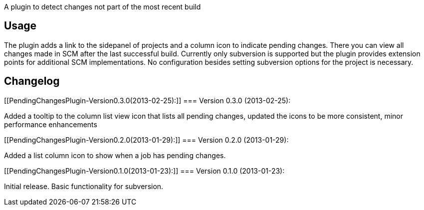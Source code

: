 A plugin to detect changes not part of the most recent build

[[PendingChangesPlugin-Usage]]
== Usage

The plugin adds a link to the sidepanel of projects and a column icon to
indicate pending changes. There you can view all changes made in SCM
after the last successful build. Currently only subversion is supported
but the plugin provides extension points for additional SCM
implementations. No configuration besides setting subversion options for
the project is necessary.

[[PendingChangesPlugin-Changelog]]
== Changelog

[[PendingChangesPlugin-Version0.3.0(2013-02-25):]]
=== Version 0.3.0 (2013-02-25):

Added a tooltip to the column list view icon that lists all pending
changes, updated the icons to be more consistent, minor performance
enhancements

[[PendingChangesPlugin-Version0.2.0(2013-01-29):]]
=== Version 0.2.0 (2013-01-29):

Added a list column icon to show when a job has pending changes.

[[PendingChangesPlugin-Version0.1.0(2013-01-23):]]
=== Version 0.1.0 (2013-01-23):

Initial release. Basic functionality for subversion.
